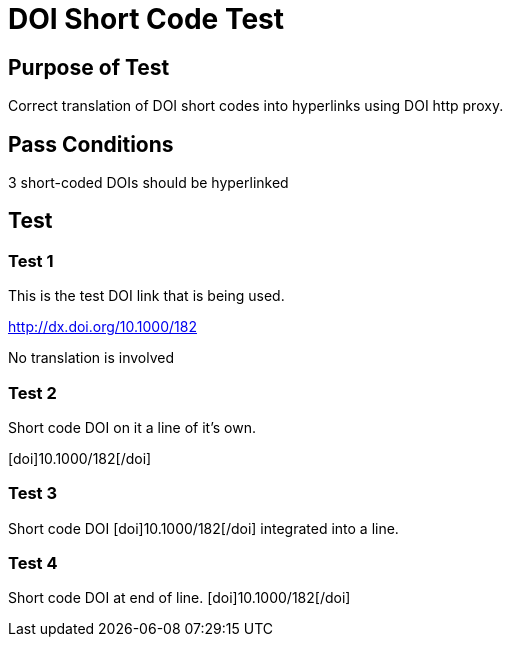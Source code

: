 DOI Short Code Test
===================
:blogpost-status: published
:blogpost-categories: reference-test

Purpose of Test
---------------

Correct translation of DOI short codes into hyperlinks using DOI http proxy. 


Pass Conditions
---------------

3 short-coded DOIs should be hyperlinked

Test
----

Test 1
~~~~~~

This is the test DOI link that is being used. 

http://dx.doi.org/10.1000/182

No translation is involved

Test 2
~~~~~~

Short code DOI on it a line of it's own. 

++++
[doi]10.1000/182[/doi]
++++

Test 3
~~~~~~

Short code DOI [doi]10.1000/182[/doi] integrated into a line. 


Test 4
~~~~~~

Short code DOI at end of line. [doi]10.1000/182[/doi]


